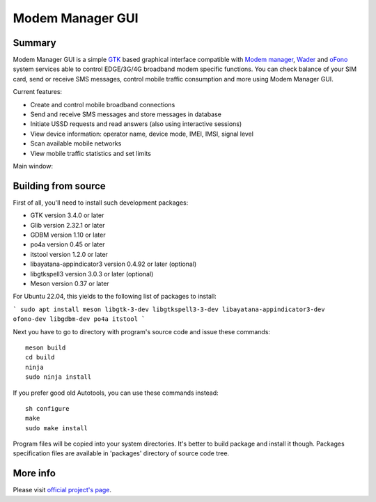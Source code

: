 =================
Modem Manager GUI
=================
Summary
-------
Modem Manager GUI is a simple `GTK`_ based graphical interface compatible with `Modem manager`_, `Wader`_ and `oFono`_ system services able to control EDGE/3G/4G broadband modem specific functions. You can check balance of your SIM card, send or receive SMS messages, control mobile traffic consumption and more using Modem Manager GUI.

Current features:

- Create and control mobile broadband connections
- Send and receive SMS messages and store messages in database
- Initiate USSD requests and read answers (also using interactive sessions)
- View device information: operator name, device mode, IMEI, IMSI, signal level
- Scan available mobile networks
- View mobile traffic statistics and set limits

Main window:

.. image:: https://linuxonly.ru/e107_media/18d0a3f656/images/2017-06/modem_manager_gui_devices.png

Building from source
--------------------
First of all, you'll need to install such development packages:

- GTK version 3.4.0 or later
- Glib version 2.32.1 or later
- GDBM version 1.10 or later
- po4a version 0.45 or later
- itstool version 1.2.0 or later
- libayatana-appindicator3 version 0.4.92 or later (optional)
- libgtkspell3 version 3.0.3 or later (optional)
- Meson version 0.37 or later

For Ubuntu 22.04, this yields to the following list of packages to install:

```
sudo apt install meson libgtk-3-dev libgtkspell3-3-dev libayatana-appindicator3-dev ofono-dev libgdbm-dev po4a itstool
```

Next you have to go to directory with program's source code and issue these commands::

    meson build
    cd build
    ninja
    sudo ninja install

If you prefer good old Autotools, you can use these commands instead::

    sh configure
    make
    sudo make install

Program files will be copied into your system directories. It's better to build package and install it though. Packages specification files are available in 'packages' directory of source code tree.

More info
---------
Please visit `official project's page`_.

.. _`GTK`: https://gtk.org/
.. _`Modem manager`: https://www.freedesktop.org/wiki/Software/ModemManager/
.. _`Wader`: https://github.com/andrewbird/wader
.. _`oFono`: https://01.org/ofono
.. _`official project's page`: https://linuxonly.ru/page/modem-manager-gui/
